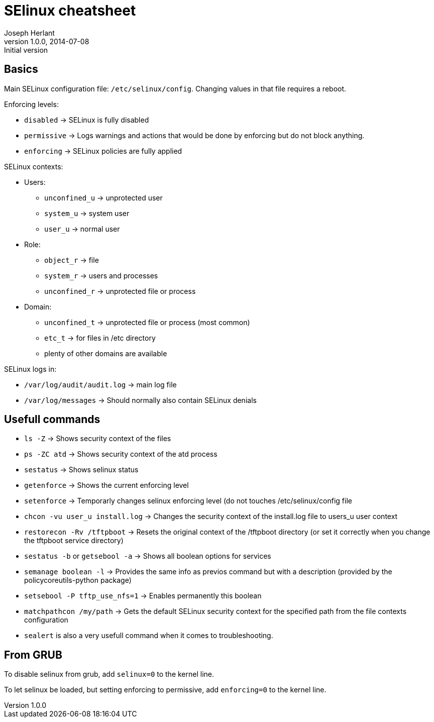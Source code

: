 SElinux cheatsheet
==================
Joseph Herlant
v1.0.0, 2014-07-08 : Initial version
:Author Initials: Joseph Herlant
:description: This is my personnal cheatsheet about SELinux
:keywords: Red Hat, selinux, security


Basics
------

Main SELinux configuration file: `/etc/selinux/config`. Changing values in that
file requires a reboot.

.Enforcing levels:
 * `disabled` -> SELinux is fully disabled
 * `permissive` -> Logs warnings and actions that would be done by enforcing but
 do not block anything.
 * `enforcing` -> SELinux policies are fully applied

.SELinux contexts:
 * Users:
   - `unconfined_u` -> unprotected user
   - `system_u` -> system user
   - `user_u` -> normal user
 * Role:
   - `object_r` -> file
   - `system_r` -> users and processes
   - `unconfined_r` -> unprotected file or process
 * Domain:
   - `unconfined_t` -> unprotected file or process (most common)
   - `etc_t` -> for files in /etc directory
   - plenty of other domains are available

.SELinux logs in:
 * `/var/log/audit/audit.log` -> main log file
 * `/var/log/messages` -> Should normally also contain SELinux denials

Usefull commands
----------------

 * `ls -Z` -> Shows security context of the files
 * `ps -ZC atd` -> Shows security context of the atd process
 * `sestatus` -> Shows selinux status
 * `getenforce` -> Shows the current enforcing level
 * `setenforce` -> Temporarly changes selinux enforcing level (do not touches
 /etc/selinux/config file
 * `chcon -vu user_u install.log` -> Changes the security context of the
 install.log file to users_u user context
 * `restorecon -Rv /tftpboot` -> Resets the original context of the /tftpboot
 directory (or set it correctly when you change the tftpboot service directory)
 * `sestatus -b` or `getsebool -a` -> Shows all boolean options for services
 * `semanage boolean -l` -> Provides the same info as previos command but with a
 description (provided by the policycoreutils-python package)
 * `setsebool -P tftp_use_nfs=1` -> Enables permanently this boolean
 * `matchpathcon /my/path` -> Gets the default SELinux security context for the
 specified path from the file contexts configuration
 * `sealert` is also a very usefull command when it comes to troubleshooting.

From GRUB
---------

To disable selinux from grub, add `selinux=0` to the kernel line.

To let selinux be loaded, but setting enforcing to permissive, add
`enforcing=0` to the kernel line.
